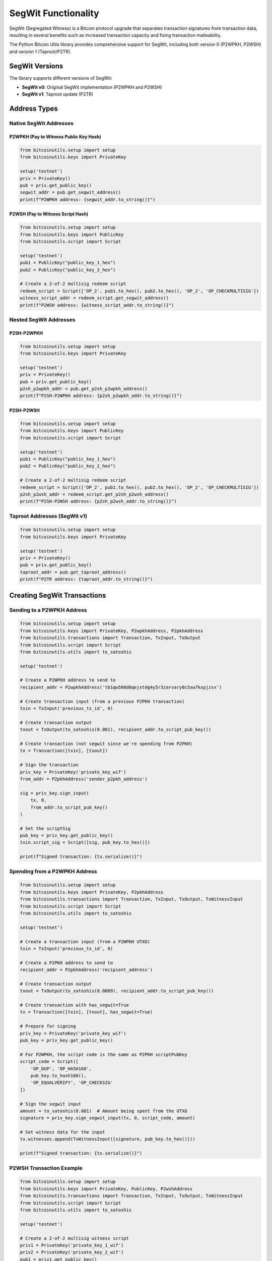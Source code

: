 SegWit Functionality
==================

SegWit (Segregated Witness) is a Bitcoin protocol upgrade that separates transaction signatures from transaction data, resulting in several benefits such as increased transaction capacity and fixing transaction malleability.

The Python Bitcoin Utils library provides comprehensive support for SegWit, including both version 0 (P2WPKH, P2WSH) and version 1 (Taproot/P2TR).

SegWit Versions
--------------

The library supports different versions of SegWit:

* **SegWit v0**: Original SegWit implementation (P2WPKH and P2WSH)
* **SegWit v1**: Taproot update (P2TR)

Address Types
------------

Native SegWit Addresses
^^^^^^^^^^^^^^^^^^^^^^^

P2WPKH (Pay to Witness Public Key Hash)
""""""""""""""""""""""""""""""""""""""""

.. code-block:: python

    from bitcoinutils.setup import setup
    from bitcoinutils.keys import PrivateKey

    setup('testnet')
    priv = PrivateKey()
    pub = priv.get_public_key()
    segwit_addr = pub.get_segwit_address()
    print(f"P2WPKH address: {segwit_addr.to_string()}")

P2WSH (Pay to Witness Script Hash)
""""""""""""""""""""""""""""""""""

.. code-block:: python

    from bitcoinutils.setup import setup
    from bitcoinutils.keys import PublicKey
    from bitcoinutils.script import Script

    setup('testnet')
    pub1 = PublicKey("public_key_1_hex")
    pub2 = PublicKey("public_key_2_hex")

    # Create a 2-of-2 multisig redeem script
    redeem_script = Script(['OP_2', pub1.to_hex(), pub2.to_hex(), 'OP_2', 'OP_CHECKMULTISIG'])
    witness_script_addr = redeem_script.get_segwit_address()
    print(f"P2WSH address: {witness_script_addr.to_string()}")

Nested SegWit Addresses
^^^^^^^^^^^^^^^^^^^^^^^

P2SH-P2WPKH
"""""""""""

.. code-block:: python

    from bitcoinutils.setup import setup
    from bitcoinutils.keys import PrivateKey

    setup('testnet')
    priv = PrivateKey()
    pub = priv.get_public_key()
    p2sh_p2wpkh_addr = pub.get_p2sh_p2wpkh_address()
    print(f"P2SH-P2WPKH address: {p2sh_p2wpkh_addr.to_string()}")

P2SH-P2WSH
""""""""""

.. code-block:: python

    from bitcoinutils.setup import setup
    from bitcoinutils.keys import PublicKey
    from bitcoinutils.script import Script

    setup('testnet')
    pub1 = PublicKey("public_key_1_hex")
    pub2 = PublicKey("public_key_2_hex")

    # Create a 2-of-2 multisig redeem script
    redeem_script = Script(['OP_2', pub1.to_hex(), pub2.to_hex(), 'OP_2', 'OP_CHECKMULTISIG'])
    p2sh_p2wsh_addr = redeem_script.get_p2sh_p2wsh_address()
    print(f"P2SH-P2WSH address: {p2sh_p2wsh_addr.to_string()}")

Taproot Addresses (SegWit v1)
^^^^^^^^^^^^^^^^^^^^^^^^^^^^^

.. code-block:: python

    from bitcoinutils.setup import setup
    from bitcoinutils.keys import PrivateKey

    setup('testnet')
    priv = PrivateKey()
    pub = priv.get_public_key()
    taproot_addr = pub.get_taproot_address()
    print(f"P2TR address: {taproot_addr.to_string()}")

Creating SegWit Transactions
---------------------------

Sending to a P2WPKH Address
^^^^^^^^^^^^^^^^^^^^^^^^^^^

.. code-block:: python

    from bitcoinutils.setup import setup
    from bitcoinutils.keys import PrivateKey, P2wpkhAddress, P2pkhAddress
    from bitcoinutils.transactions import Transaction, TxInput, TxOutput
    from bitcoinutils.script import Script
    from bitcoinutils.utils import to_satoshis

    setup('testnet')

    # Create a P2WPKH address to send to
    recipient_addr = P2wpkhAddress('tb1qw508d6qejxtdg4y5r3zarvary0c5xw7kxpjzsx')

    # Create transaction input (from a previous P2PKH transaction)
    txin = TxInput('previous_tx_id', 0)

    # Create transaction output
    txout = TxOutput(to_satoshis(0.001), recipient_addr.to_script_pub_key())

    # Create transaction (not segwit since we're spending from P2PKH)
    tx = Transaction([txin], [txout])

    # Sign the transaction
    priv_key = PrivateKey('private_key_wif')
    from_addr = P2pkhAddress('sender_p2pkh_address')
    
    sig = priv_key.sign_input(
        tx, 0, 
        from_addr.to_script_pub_key()
    )
    
    # Set the scriptSig
    pub_key = priv_key.get_public_key()
    txin.script_sig = Script([sig, pub_key.to_hex()])

    print(f"Signed transaction: {tx.serialize()}")

Spending from a P2WPKH Address
^^^^^^^^^^^^^^^^^^^^^^^^^^^^^^

.. code-block:: python

    from bitcoinutils.setup import setup
    from bitcoinutils.keys import PrivateKey, P2pkhAddress
    from bitcoinutils.transactions import Transaction, TxInput, TxOutput, TxWitnessInput
    from bitcoinutils.script import Script
    from bitcoinutils.utils import to_satoshis

    setup('testnet')

    # Create a transaction input (from a P2WPKH UTXO)
    txin = TxInput('previous_tx_id', 0)

    # Create a P2PKH address to send to
    recipient_addr = P2pkhAddress('recipient_address')

    # Create transaction output
    txout = TxOutput(to_satoshis(0.0009), recipient_addr.to_script_pub_key())

    # Create transaction with has_segwit=True
    tx = Transaction([txin], [txout], has_segwit=True)

    # Prepare for signing
    priv_key = PrivateKey('private_key_wif')
    pub_key = priv_key.get_public_key()
    
    # For P2WPKH, the script code is the same as P2PKH scriptPubKey
    script_code = Script([
        'OP_DUP', 'OP_HASH160', 
        pub_key.to_hash160(), 
        'OP_EQUALVERIFY', 'OP_CHECKSIG'
    ])

    # Sign the segwit input
    amount = to_satoshis(0.001)  # Amount being spent from the UTXO
    signature = priv_key.sign_segwit_input(tx, 0, script_code, amount)

    # Set witness data for the input
    tx.witnesses.append(TxWitnessInput([signature, pub_key.to_hex()]))

    print(f"Signed transaction: {tx.serialize()}")

P2WSH Transaction Example
^^^^^^^^^^^^^^^^^^^^^^^^

.. code-block:: python

    from bitcoinutils.setup import setup
    from bitcoinutils.keys import PrivateKey, PublicKey, P2wshAddress
    from bitcoinutils.transactions import Transaction, TxInput, TxOutput, TxWitnessInput
    from bitcoinutils.script import Script
    from bitcoinutils.utils import to_satoshis

    setup('testnet')

    # Create a 2-of-2 multisig witness script
    priv1 = PrivateKey('private_key_1_wif')
    priv2 = PrivateKey('private_key_2_wif')
    pub1 = priv1.get_public_key()
    pub2 = priv2.get_public_key()
    
    witness_script = Script([
        'OP_2', pub1.to_hex(), pub2.to_hex(), 'OP_2', 'OP_CHECKMULTISIG'
    ])

    # Spending from P2WSH
    txin = TxInput('previous_p2wsh_tx_id', 0)
    txout = TxOutput(to_satoshis(0.0009), recipient_addr.to_script_pub_key())
    
    tx = Transaction([txin], [txout], has_segwit=True)
    
    # Sign with both keys
    amount = to_satoshis(0.001)
    sig1 = priv1.sign_segwit_input(tx, 0, witness_script, amount)
    sig2 = priv2.sign_segwit_input(tx, 0, witness_script, amount)
    
    # Witness for P2WSH multisig: empty item, sig1, sig2, witness_script
    tx.witnesses.append(TxWitnessInput([
        '',  # Empty item required for CHECKMULTISIG bug
        sig1,
        sig2,
        witness_script.to_hex()
    ]))

Taproot Transactions
-------------------

Key Path Spending
^^^^^^^^^^^^^^^^^

.. code-block:: python

    from bitcoinutils.setup import setup
    from bitcoinutils.keys import PrivateKey, P2trAddress
    from bitcoinutils.transactions import Transaction, TxInput, TxOutput, TxWitnessInput
    from bitcoinutils.utils import to_satoshis

    setup('testnet')

    # Create transaction input from a P2TR UTXO
    txin = TxInput('previous_tx_id', 0)

    # Create a transaction output
    recipient_addr = P2trAddress('recipient_taproot_address')
    txout = TxOutput(to_satoshis(0.0009), recipient_addr.to_script_pub_key())

    # Create transaction with has_segwit=True
    tx = Transaction([txin], [txout], has_segwit=True)

    # Sign the taproot input using key path
    priv_key = PrivateKey('private_key_wif')
    prev_script_pubkey = priv_key.get_public_key().get_taproot_address().to_script_pub_key()
    
    signature = priv_key.sign_taproot_input(
        tx, 0, 
        [prev_script_pubkey],  # List of all input script_pubkeys
        [to_satoshis(0.001)]    # List of all input amounts
    )

    # Set witness data for key path spending (only signature)
    tx.witnesses.append(TxWitnessInput([signature]))

    print(f"Signed transaction: {tx.serialize()}")

Script Path Spending
^^^^^^^^^^^^^^^^^^^

.. code-block:: python

    from bitcoinutils.setup import setup
    from bitcoinutils.keys import PrivateKey, PublicKey, P2pkhAddress
    from bitcoinutils.transactions import Transaction, TxInput, TxOutput, TxWitnessInput
    from bitcoinutils.script import Script
    from bitcoinutils.utils import to_satoshis

    setup('testnet')

    # Create transaction input from a P2TR UTXO
    txin = TxInput('previous_tx_id', 0)

    # Create a transaction output
    recipient_addr = P2pkhAddress('recipient_address')
    txout = TxOutput(to_satoshis(0.0009), recipient_addr.to_script_pub_key())

    # Create transaction with has_segwit=True
    tx = Transaction([txin], [txout], has_segwit=True)

    # For script path spending, you need the taproot script
    pub_key = PublicKey('public_key_hex')
    tapscript = Script([pub_key.to_hex(), 'OP_CHECKSIG'])
    
    # Sign the taproot input using script path
    priv_key = PrivateKey('private_key_wif')
    prev_script_pubkey = Script(['OP_1', 'taproot_output_key_hex'])
    
    signature = priv_key.sign_taproot_input(
        tx, 0, 
        [prev_script_pubkey],
        [to_satoshis(0.001)],
        ext_flag=1,  # Script path spending
        script=tapscript
    )

    # Note: This is a simplified example. Actual witness data would include
    # the signature, the script, and the control block.
    # The control block computation would be handled by other library functions.
    
    print(f"Signed transaction: {tx.serialize()}")

SegWit Transaction Digest
------------------------

The library uses different digest algorithms for signing SegWit transactions:

SegWit v0 Digest Algorithm
^^^^^^^^^^^^^^^^^^^^^^^^^

For SegWit v0, the `get_transaction_segwit_digest` method implements the BIP143 specification.

Taproot (SegWit v1) Digest Algorithm
^^^^^^^^^^^^^^^^^^^^^^^^^^^^^^^^^^^

For Taproot (SegWit v1), the `get_transaction_taproot_digest` method implements the BIP341 specification.

Witness Structure
---------------

In SegWit transactions, the witness data is stored separately from the transaction inputs:

P2WPKH Witness
^^^^^^^^^^^^^

.. code-block:: 

    [signature, public_key]

P2WSH Witness
^^^^^^^^^^^^

For multisig:

.. code-block:: 

    ['', sig1, sig2, ..., sigN, witness_script]

Note: The empty string is required due to the CHECKMULTISIG off-by-one bug.

P2TR Key Path Witness
^^^^^^^^^^^^^^^^^^^

.. code-block:: 

    [signature]

P2TR Script Path Witness
^^^^^^^^^^^^^^^^^^^^^^

.. code-block:: 

    [signature, script, control_block]

Automatic Handling of Witness Data
--------------------------------

The library automatically handles witness format for different input types:

* For non-witness inputs in SegWit transactions, empty witnesses are added
* For P2WPKH inputs, create a witness with signature and public key
* For P2WSH inputs, create a witness with signatures and the witness script
* For P2TR inputs, create a witness with one signature for key path spending, or signature, script and control block for script path spending

Mixed Input Transactions
----------------------

When creating transactions with both SegWit and non-SegWit inputs:

.. code-block:: python

    from bitcoinutils.setup import setup
    from bitcoinutils.keys import PrivateKey, P2pkhAddress
    from bitcoinutils.transactions import Transaction, TxInput, TxOutput, TxWitnessInput
    from bitcoinutils.script import Script
    from bitcoinutils.utils import to_satoshis

    setup('testnet')

    # Create transaction inputs
    # Non-SegWit input (P2PKH)
    txin1 = TxInput('legacy_tx_id', 0)
    # SegWit v0 input (P2WPKH)
    txin2 = TxInput('segwit_v0_tx_id', 0)
    # Taproot input (P2TR)
    txin3 = TxInput('taproot_tx_id', 0)

    # Create transaction output
    recipient_addr = P2pkhAddress('recipient_address')
    txout = TxOutput(to_satoshis(0.0027), recipient_addr.to_script_pub_key())

    # Create transaction with has_segwit=True (required for any segwit inputs)
    tx = Transaction([txin1, txin2, txin3], [txout], has_segwit=True)

    # Sign each input with the appropriate method
    
    # 1. Legacy P2PKH input
    priv_key1 = PrivateKey('legacy_priv_key_wif')
    pub_key1 = priv_key1.get_public_key()
    legacy_addr = P2pkhAddress('legacy_address')
    
    sig1 = priv_key1.sign_input(tx, 0, legacy_addr.to_script_pub_key())
    txin1.script_sig = Script([sig1, pub_key1.to_hex()])
    # Add empty witness for non-segwit input
    tx.witnesses.append(TxWitnessInput([]))

    # 2. SegWit v0 P2WPKH input
    priv_key2 = PrivateKey('segwit_v0_priv_key_wif')
    pub_key2 = priv_key2.get_public_key()
    script_code2 = Script([
        'OP_DUP', 'OP_HASH160', 
        pub_key2.to_hash160(), 
        'OP_EQUALVERIFY', 'OP_CHECKSIG'
    ])
    
    sig2 = priv_key2.sign_segwit_input(tx, 1, script_code2, to_satoshis(0.001))
    tx.witnesses.append(TxWitnessInput([sig2, pub_key2.to_hex()]))

    # 3. Taproot P2TR input (key path)
    priv_key3 = PrivateKey('taproot_priv_key_wif')
    
    # Collect all script_pubkeys and amounts for taproot signing
    all_script_pubkeys = [
        legacy_addr.to_script_pub_key(),
        Script(['OP_0', pub_key2.to_hash160()]),  # P2WPKH scriptPubKey
        Script(['OP_1', 'taproot_output_key_hex'])  # P2TR scriptPubKey
    ]
    all_amounts = [
        to_satoshis(0.001),  # Amount for input 0
        to_satoshis(0.001),  # Amount for input 1
        to_satoshis(0.001)   # Amount for input 2
    ]
    
    sig3 = priv_key3.sign_taproot_input(tx, 2, all_script_pubkeys, all_amounts)
    tx.witnesses.append(TxWitnessInput([sig3]))

    print(f"Signed mixed transaction: {tx.serialize()}")

OP_CHECKSIGADD Support
--------------------

Taproot introduces the new OP_CHECKSIGADD opcode for more efficient threshold multi-signature scripts:

.. code-block:: python

    from bitcoinutils.setup import setup
    from bitcoinutils.script import Script

    setup('testnet')

    # Create a 2-of-3 multi-signature script using OP_CHECKSIGADD
    multi_sig_script = Script([
        'pub_key1', 'OP_CHECKSIG',
        'pub_key2', 'OP_CHECKSIGADD',
        'pub_key3', 'OP_CHECKSIGADD',
        'OP_2', 'OP_EQUAL'
    ])

    # This is more efficient than the traditional way:
    traditional_multisig = Script([
        'OP_2', 'pub_key1', 'pub_key2', 'pub_key3', 'OP_3', 'OP_CHECKMULTISIG'
    ])